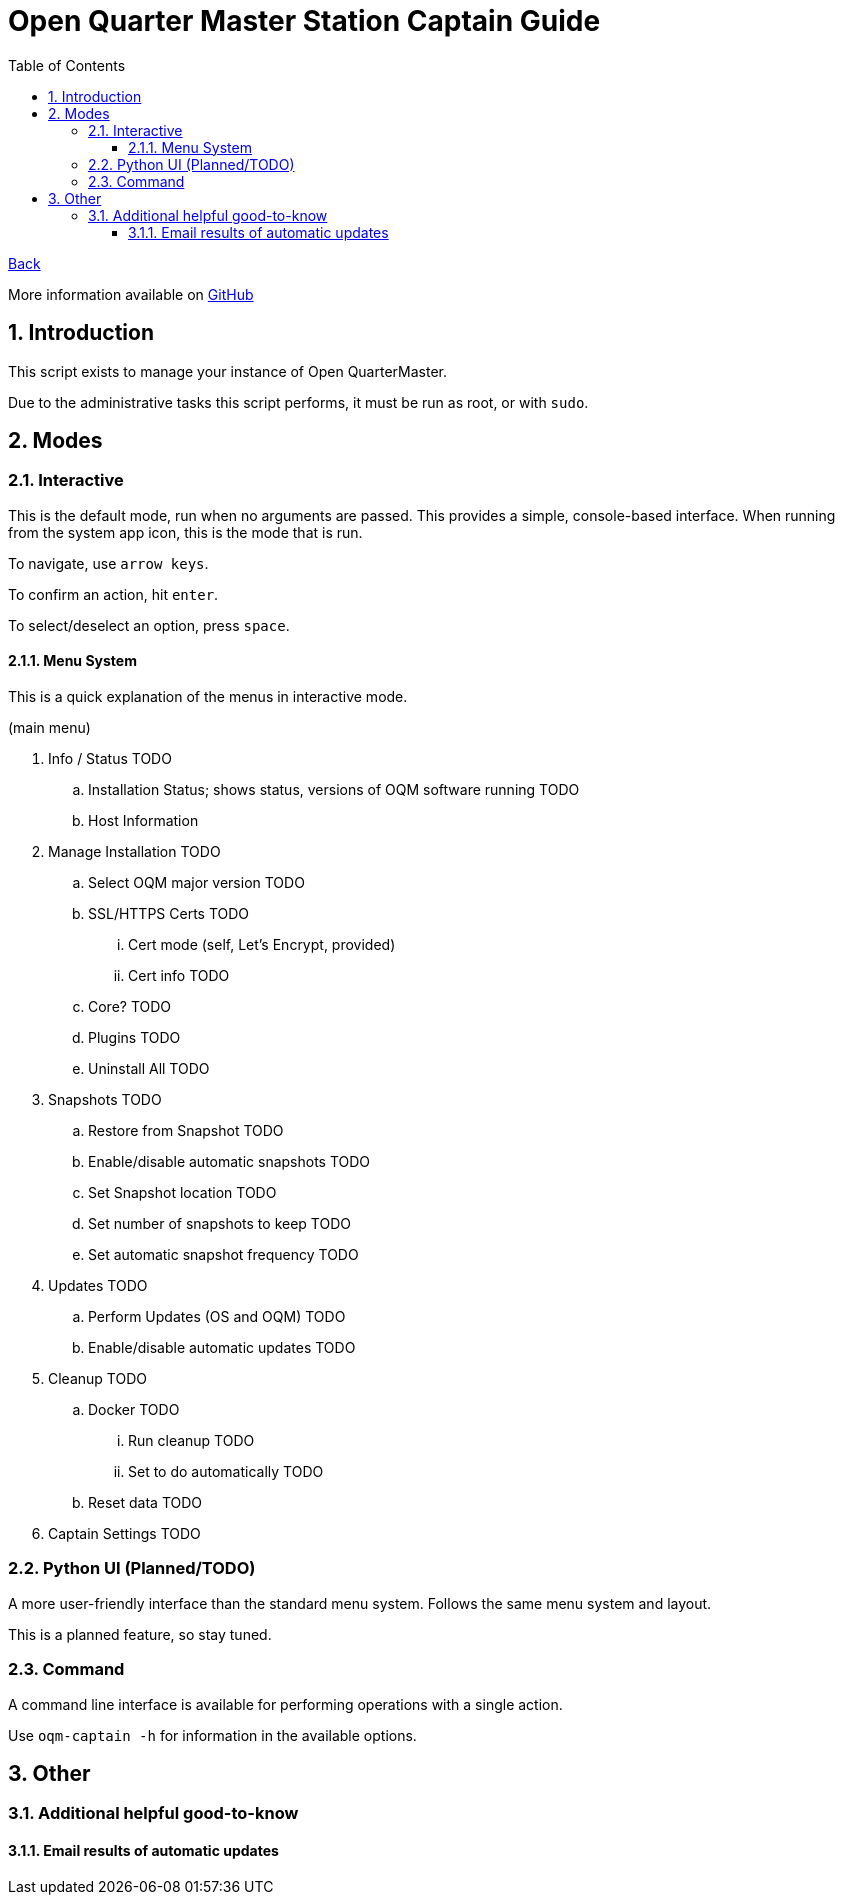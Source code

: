 = Open Quarter Master Station Captain Guide
:toc:
:toclevels: 5
:sectnums:
:sectnumlevels: 5
:sectanchors:

link:README.md[Back]

More information available on link:https://github.com/Epic-Breakfast-Productions/OpenQuarterMaster/tree/main/software/Station-Captain[GitHub]

== Introduction

This script exists to manage your instance of Open QuarterMaster.

Due to the administrative tasks this script performs, it must be run as root, or with `sudo`.

== Modes

=== Interactive

This is the default mode, run when no arguments are passed. This provides a simple, console-based interface. When running from the system app icon, this is the mode that is run.

To navigate, use `arrow keys`.

To confirm an action, hit `enter`.

To select/deselect an option, press `space`.

==== Menu System

This is a quick explanation of the menus in interactive mode.

(main menu)

. Info / Status TODO
.. Installation Status; shows status, versions of OQM software running TODO
.. Host Information
. Manage Installation TODO
.. Select OQM major version TODO
.. SSL/HTTPS Certs TODO
... Cert mode (self, Let's Encrypt, provided)
... Cert info TODO
.. Core? TODO
.. Plugins TODO
.. Uninstall All TODO
. Snapshots TODO
.. Restore from Snapshot TODO
.. Enable/disable automatic snapshots TODO
.. Set Snapshot location TODO
.. Set number of snapshots to keep TODO
.. Set automatic snapshot frequency TODO
. Updates TODO
.. Perform Updates (OS and OQM) TODO
.. Enable/disable automatic updates TODO
. Cleanup TODO
.. Docker TODO
... Run cleanup TODO
... Set to do automatically TODO
.. Reset data TODO
. Captain Settings TODO

=== Python UI (Planned/TODO)

A more user-friendly interface than the standard menu system. Follows the same menu system and layout.

This is a planned feature, so stay tuned.

=== Command

A command line interface is available for performing operations with a single action.

Use `oqm-captain -h` for information in the available options.

== Other

=== Additional helpful good-to-know

==== Email results of automatic updates


